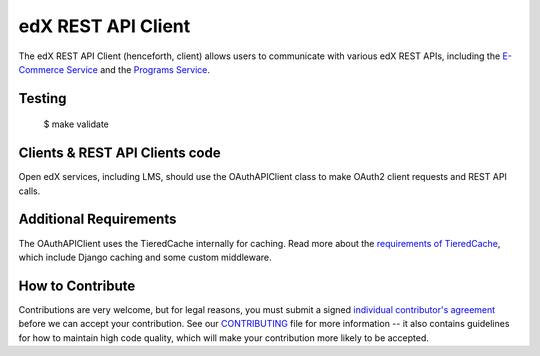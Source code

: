 edX REST API Client  |Travis|_ |Codecov|_
=========================================
.. |Travis| image:: https://travis-ci.org/edx/edx-rest-api-client.svg?branch=master
.. _Travis: https://travis-ci.org/edx/edx-rest-api-client

.. |Codecov| image:: https://codecov.io/github/edx/edx-rest-api-client/coverage.svg?branch=master
.. _Codecov: https://codecov.io/github/edx/edx-rest-api-client?branch=master

The edX REST API Client (henceforth, client) allows users to communicate with various edX REST APIs, including the `E-Commerce Service`_ and the `Programs Service`_.

.. _E-Commerce Service: https://github.com/edx/ecommerce
.. _Programs Service: https://github.com/edx/programs

Testing
-------
    $ make validate


Clients & REST API Clients code
-------------------------------

Open edX services, including LMS, should use the OAuthAPIClient class to make OAuth2 client requests and REST API calls.

Additional Requirements
-----------------------

The OAuthAPIClient uses the TieredCache internally for caching.  Read more about the `requirements of TieredCache`_, which include Django caching and some custom middleware.

.. _requirements of TieredCache: https://github.com/edx/edx-django-utils/blob/master/edx_django_utils/cache/README.rst#tieredcache

How to Contribute
-----------------

Contributions are very welcome, but for legal reasons, you must submit a signed
`individual contributor's agreement`_ before we can accept your contribution. See our
`CONTRIBUTING`_ file for more information -- it also contains guidelines for how to maintain
high code quality, which will make your contribution more likely to be accepted.

.. _individual contributor's agreement: http://code.edx.org/individual-contributor-agreement.pdf
.. _CONTRIBUTING: https://github.com/edx/edx-platform/blob/master/CONTRIBUTING.rst
